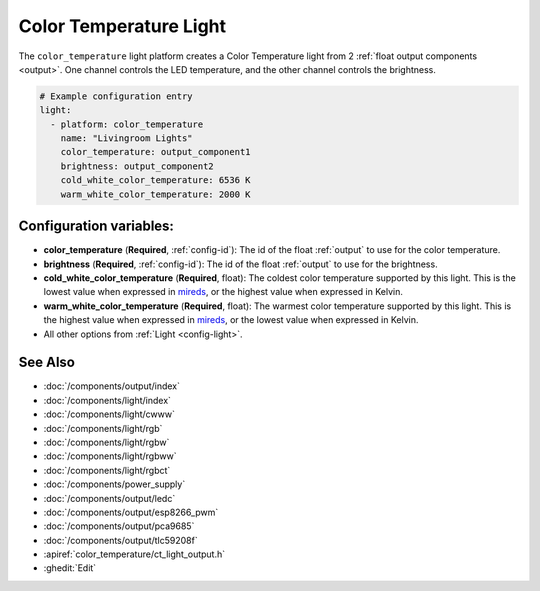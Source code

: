 Color Temperature Light
=======================

.. seo::
    :description: Instructions for setting up Color Temperature lights.
    :image: brightness-medium.svg

The ``color_temperature`` light platform creates a Color Temperature
light from 2 :ref:`float output components <output>`. One channel controls the LED temperature,
and the other channel controls the brightness.

.. code-block:: yaml

    # Example configuration entry
    light:
      - platform: color_temperature
        name: "Livingroom Lights"
        color_temperature: output_component1
        brightness: output_component2
        cold_white_color_temperature: 6536 K
        warm_white_color_temperature: 2000 K

Configuration variables:
------------------------

- **color_temperature** (**Required**, :ref:`config-id`): The id of the float :ref:`output` to use for the color temperature.
- **brightness** (**Required**, :ref:`config-id`): The id of the float :ref:`output` to use for the brightness.
- **cold_white_color_temperature** (**Required**, float): The coldest color temperature supported by this light. This
  is the lowest value when expressed in `mireds <https://en.wikipedia.org/wiki/Mired>`__, or the highest value when
  expressed in Kelvin.
- **warm_white_color_temperature** (**Required**, float): The warmest color temperature supported by this light. This
  is the highest value when expressed in `mireds <https://en.wikipedia.org/wiki/Mired>`__, or the lowest value when
  expressed in Kelvin.
- All other options from :ref:`Light <config-light>`.

See Also
--------

- :doc:`/components/output/index`
- :doc:`/components/light/index`
- :doc:`/components/light/cwww`
- :doc:`/components/light/rgb`
- :doc:`/components/light/rgbw`
- :doc:`/components/light/rgbww`
- :doc:`/components/light/rgbct`
- :doc:`/components/power_supply`
- :doc:`/components/output/ledc`
- :doc:`/components/output/esp8266_pwm`
- :doc:`/components/output/pca9685`
- :doc:`/components/output/tlc59208f`
- :apiref:`color_temperature/ct_light_output.h`
- :ghedit:`Edit`
